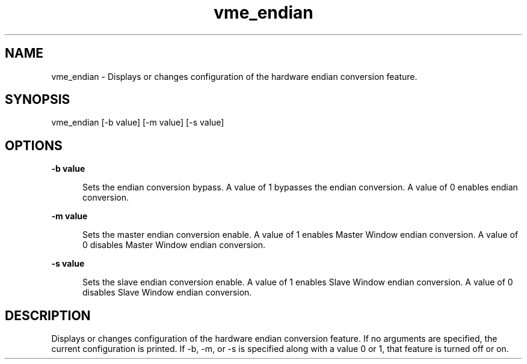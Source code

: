 
.TH "vme_endian" 1

.SH "NAME"
vme_endian - Displays or changes configuration of the hardware endian conversion feature.


.SH "SYNOPSIS"
vme_endian [-b value] [-m value] [-s value]
.SH "OPTIONS"

.B -b value
.in +5


.br
Sets the endian conversion bypass. A value of 1 bypasses the endian conversion. A value of 0 enables endian conversion.

.br


.in

.B -m value
.in +5


.br
Sets the master endian conversion enable. A value of 1 enables Master Window endian conversion. A value of 0 disables Master Window endian conversion.

.br


.in

.B -s value
.in +5


.br
Sets the slave endian conversion enable. A value of 1 enables Slave Window endian conversion. A value of 0 disables Slave Window endian conversion.
.br


.in


.SH "DESCRIPTION"

.br
Displays or changes configuration of the hardware endian conversion feature. If no arguments are specified, the current configuration is printed. If -b, -m, or -s is specified along with a value 0 or 1, that feature is turned off or on.

.br

.br
